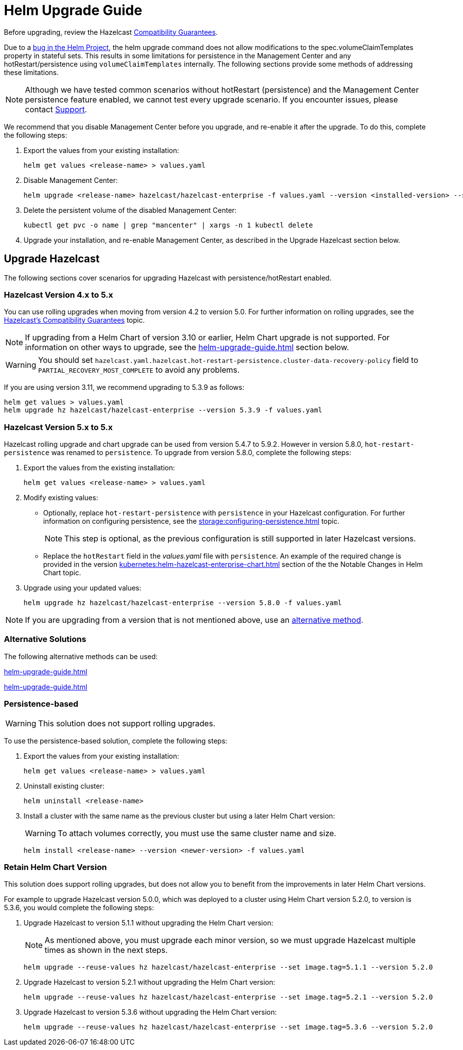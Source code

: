 = Helm Upgrade Guide

Before upgrading, review the Hazelcast xref:hazelcast:maintain-cluster:rolling-upgrades.adoc#hazelcast-members-compatibility-guarantees[Compatibility Guarantees].

Due to a link:https://github.com/helm/charts/issues/7803[bug in the Helm Project], the helm upgrade command does not allow modifications to the spec.volumeClaimTemplates property in stateful sets. This results in some limitations for persistence in the Management Center and any hotRestart/persistence using `volumeClaimTemplates` internally.
The following sections provide some methods of addressing these limitations.

NOTE: Although we have tested common scenarios without hotRestart (persistence) and the Management Center persistence feature enabled, we cannot test every upgrade scenario. If you encounter issues, please contact xref:operator:ROOT:index.adoc#support[Support].

We recommend that you disable Management Center before you upgrade, and re-enable it after the upgrade. To do this, complete the following steps:

. Export the values from your existing installation:
+

[source,bash]
----
helm get values <release-name> > values.yaml
----

. Disable Management Center:
+

[source,bash]
----
helm upgrade <release-name> hazelcast/hazelcast-enterprise -f values.yaml --version <installed-version> --set mancenter.enabled=false
----

. Delete the persistent volume of the disabled Management Center:
+

[source,bash]
----
kubectl get pvc -o name | grep "mancenter" | xargs -n 1 kubectl delete
----

. Upgrade your installation, and re-enable Management Center, as described in the Upgrade Hazelcast section below.

== Upgrade Hazelcast

The following sections cover scenarios for upgrading Hazelcast with persistence/hotRestart enabled.

=== Hazelcast Version 4.x to 5.x

You can use rolling upgrades when moving from version 4.2 to version 5.0. For further information on rolling upgrades, see the xref:maintain-cluster:rolling-upgrades.adoc[Hazelcast's Compatibility Guarantees] topic.

NOTE: If upgrading from a Helm Chart of version 3.10 or earlier, Helm Chart upgrade is not supported. For information on other ways to upgrade, see the xref:helm-upgrade-guide.adoc#alternative-solutions[] section below.

WARNING: You should set `hazelcast.yaml.hazelcast.hot-restart-persistence.cluster-data-recovery-policy` field to `PARTIAL_RECOVERY_MOST_COMPLETE` to avoid any problems.

If you are using version 3.11, we recommend upgrading to 5.3.9 as follows:

[source,bash]
----
helm get values > values.yaml
helm upgrade hz hazelcast/hazelcast-enterprise --version 5.3.9 -f values.yaml
----

=== Hazelcast Version 5.x to 5.x

Hazelcast rolling upgrade and chart upgrade can be used from version 5.4.7 to 5.9.2. However in version 5.8.0,  `hot-restart-persistence` was renamed to `persistence`. To upgrade from version 5.8.0, complete the following steps:

. Export the values from the existing installation:
+

[source,bash]
----
helm get values <release-name> > values.yaml
----

. Modify existing values:
+

- Optionally, replace `hot-restart-persistence` with `persistence` in your Hazelcast configuration. For further information on configuring persistence, see the xref:storage:configuring-persistence.adoc[] topic.
+

NOTE: This step is optional, as the previous configuration is still supported in later Hazelcast versions.

- Replace the `hotRestart` field in the _values.yaml_ file with `persistence`. An example of the required change is provided in the version xref:kubernetes:helm-hazelcast-enterprise-chart.adoc#5-8-0[] section of the the Notable Changes in Helm Chart topic.

. Upgrade using your updated values:
+

[source,bash]
----
helm upgrade hz hazelcast/hazelcast-enterprise --version 5.8.0 -f values.yaml
----

NOTE: If you are upgrading from a version that is not mentioned above, use an xref:helm-upgrade-guide.adoc#alternative-solutions[alternative method].

=== Alternative Solutions

The following alternative methods can be used:

xref:helm-upgrade-guide.adoc#persistence-based[]

xref:helm-upgrade-guide.adoc#retain-helm-chart-version[]

=== Persistence-based

WARNING: This solution does not support rolling upgrades.

To use the persistence-based solution, complete the following steps:

. Export the values from your existing installation:
+

[source,bash]
----
helm get values <release-name> > values.yaml
----

. Uninstall existing cluster:
+

[source,bash]
----
helm uninstall <release-name>
----

. Install a cluster with the same name as the previous cluster but using a later Helm Chart version:
+

WARNING: To attach volumes correctly, you must use the same cluster name and size.
+

[source,bash]
----
helm install <release-name> --version <newer-version> -f values.yaml
----

=== Retain Helm Chart Version

This solution does support rolling upgrades, but does not allow you to benefit from the improvements in later Helm Chart versions.

For example to upgrade Hazelcast version 5.0.0, which was deployed to a cluster using Helm Chart version 5.2.0, to version is 5.3.6, you would complete the following steps:

. Upgrade Hazelcast to version 5.1.1 without upgrading the Helm Chart version:
+
NOTE: As mentioned above, you must upgrade each minor version, so we must upgrade Hazelcast multiple times as shown in the next steps.
+

[source,bash]
----
helm upgrade --reuse-values hz hazelcast/hazelcast-enterprise --set image.tag=5.1.1 --version 5.2.0
----

. Upgrade Hazelcast to version 5.2.1 without upgrading the Helm Chart version:
+

[source,bash]
----
helm upgrade --reuse-values hz hazelcast/hazelcast-enterprise --set image.tag=5.2.1 --version 5.2.0
----

. Upgrade Hazelcast to version 5.3.6 without upgrading the Helm Chart version:
+

[source,bash]
----
helm upgrade --reuse-values hz hazelcast/hazelcast-enterprise --set image.tag=5.3.6 --version 5.2.0
----
